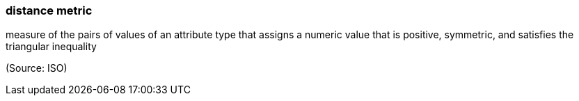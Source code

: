 === distance metric

measure of the pairs of values of an attribute type that assigns a numeric value that is positive, symmetric, and satisfies the triangular inequality

(Source: ISO)


